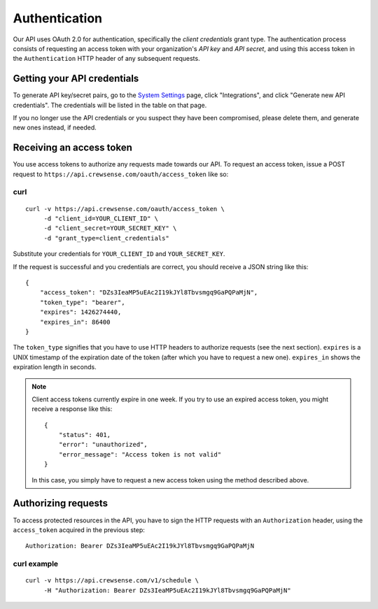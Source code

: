Authentication
==============

Our API uses OAuth 2.0 for authentication, specifically the *client credentials* grant type.  
The authentication process consists of requesting an access token with your organization's 
*API key* and *API secret*, and using this access token in the ``Authentication`` HTTP header 
of any subsequent requests.

Getting your API credentials
----------------------------

To generate API key/secret pairs, go to the `System Settings <https://crewsense.com/Application/ControlPanel/Options/>`_ page, click "Integrations", and click "Generate new API credentials". The credentials will be listed in the table on that page.

If you no longer use the API credentials or you suspect they have been compromised, please delete them, and generate new ones instead, if needed.

Receiving an access token
-------------------------

You use access tokens to authorize any requests made towards our API. To request an access token,
issue a POST request to ``https://api.crewsense.com/oauth/access_token`` like so:

curl
^^^^
::

   curl -v https://api.crewsense.com/oauth/access_token \
        -d "client_id=YOUR_CLIENT_ID" \
        -d "client_secret=YOUR_SECRET_KEY" \
        -d "grant_type=client_credentials"

Substitute your credentials for ``YOUR_CLIENT_ID`` and ``YOUR_SECRET_KEY``.

If the request is successful and you credentials are correct, you should receive a JSON string like this::

    {
        "access_token": "DZs3IeaMP5uEAc2I19kJYl8Tbvsmgq9GaPQPaMjN",
        "token_type": "bearer",
        "expires": 1426274440,
        "expires_in": 86400
    }

The ``token_type`` signifies that you have to use HTTP headers to authorize requests (see the next section).
``expires`` is a UNIX timestamp of the expiration date of the token (after which you have to request a new one). ``expires_in`` shows the expiration length in seconds.

.. note::
    
    Client access tokens currently expire in one week. If you try to use an expired access token, you 
    might receive a response like this::

        {
            "status": 401,
            "error": "unauthorized",
            "error_message": "Access token is not valid"
        }

    In this case, you simply have to request a new access token using the method described above.

Authorizing requests
--------------------

To access protected resources in the API, you have to sign the HTTP requests with an ``Authorization`` header, using the ``access_token`` acquired in the previous step::

    Authorization: Bearer DZs3IeaMP5uEAc2I19kJYl8Tbvsmgq9GaPQPaMjN

curl example
^^^^^^^^^^^^
::

   curl -v https://api.crewsense.com/v1/schedule \
        -H "Authorization: Bearer DZs3IeaMP5uEAc2I19kJYl8Tbvsmgq9GaPQPaMjN"